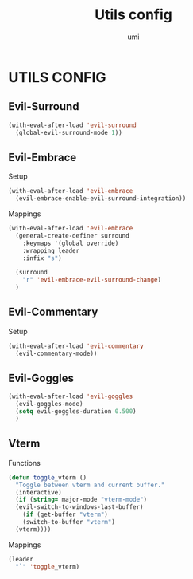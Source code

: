 #+TITLE: Utils config
#+AUTHOR: umi

* UTILS CONFIG
** Evil-Surround
#+begin_src emacs-lisp
  (with-eval-after-load 'evil-surround
    (global-evil-surround-mode 1))
#+end_src

** Evil-Embrace
Setup
#+begin_src emacs-lisp
  (with-eval-after-load 'evil-embrace
    (evil-embrace-enable-evil-surround-integration))
#+end_src

Mappings
#+begin_src emacs-lisp
  (with-eval-after-load 'evil-embrace
    (general-create-definer surround
      :keymaps '(global override)
      :wrapping leader
      :infix "s")

    (surround
      "r" 'evil-embrace-evil-surround-change)
    )
#+end_src

** Evil-Commentary
Setup
#+begin_src emacs-lisp
  (with-eval-after-load 'evil-commentary
    (evil-commentary-mode))
#+end_src

** Evil-Goggles
#+begin_src emacs-lisp
  (with-eval-after-load 'evil-goggles
    (evil-goggles-mode)
    (setq evil-goggles-duration 0.500)
    )
#+end_src

#+RESULTS:
: 0.5

** Vterm
Functions
#+begin_src emacs-lisp
  (defun toggle_vterm ()
    "Toggle between vterm and current buffer."
    (interactive)
    (if (string= major-mode "vterm-mode")
	(evil-switch-to-windows-last-buffer)
      (if (get-buffer "vterm")
	  (switch-to-buffer "vterm")
	(vterm))))
#+end_src

#+RESULTS:
: toggle_vterm

Mappings
#+begin_src emacs-lisp
  (leader
    "`" 'toggle_vterm)
#+end_src

#+RESULTS:
